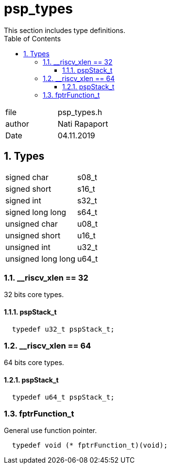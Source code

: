 
:toc:
:sectnums:
:doctype: book
:toclevels: 5
:sectnumlevels: 5

= psp_types
This section includes type definitions.

|=======================
| file | psp_types.h
| author | Nati Rapaport
| Date  |  04.11.2019
|=======================

== Types
|=======================
| signed char     |   s08_t
| signed short    |   s16_t
| signed int      |   s32_t
| signed long long |   s64_t
| unsigned char    |  u08_t
| unsigned short   |  u16_t
| unsigned int     |  u32_t
| unsigned long long | u64_t
|=======================

=== __riscv_xlen == 32
32 bits core types.

==== pspStack_t
[source, c, subs="verbatim,quotes"]
----
  typedef u32_t pspStack_t;
----

=== __riscv_xlen == 64
64 bits core types.

==== pspStack_t
[source, c, subs="verbatim,quotes"]
----
  typedef u64_t pspStack_t;
----

=== fptrFunction_t
General use function pointer.
[source, c, subs="verbatim,quotes"]
----
  typedef void (* fptrFunction_t)(void);
---- 
